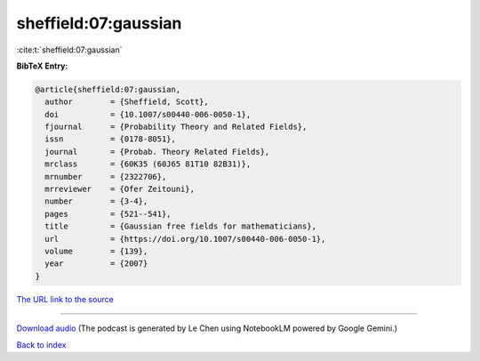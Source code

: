 sheffield:07:gaussian
=====================

:cite:t:`sheffield:07:gaussian`

**BibTeX Entry:**

.. code-block:: bibtex

   @article{sheffield:07:gaussian,
     author        = {Sheffield, Scott},
     doi           = {10.1007/s00440-006-0050-1},
     fjournal      = {Probability Theory and Related Fields},
     issn          = {0178-8051},
     journal       = {Probab. Theory Related Fields},
     mrclass       = {60K35 (60J65 81T10 82B31)},
     mrnumber      = {2322706},
     mrreviewer    = {Ofer Zeitouni},
     number        = {3-4},
     pages         = {521--541},
     title         = {Gaussian free fields for mathematicians},
     url           = {https://doi.org/10.1007/s00440-006-0050-1},
     volume        = {139},
     year          = {2007}
   }

`The URL link to the source <https://doi.org/10.1007/s00440-006-0050-1>`__




.. raw:: html

   <div style="margin-top: 1em; margin-bottom: 1em;">
     <audio controls>
       <source src="../sheffield-07-gaussian.wav" type="audio/wav">
       <p>Your browser does not support the audio element. Please download the audio file instead.</p>
     </audio>
   </div>

----

`Download audio <../sheffield-07-gaussian.wav>`__ (The podcast is generated by Le Chen using NotebookLM powered by Google Gemini.)

`Back to index <../By-Cite-Keys.html>`__
